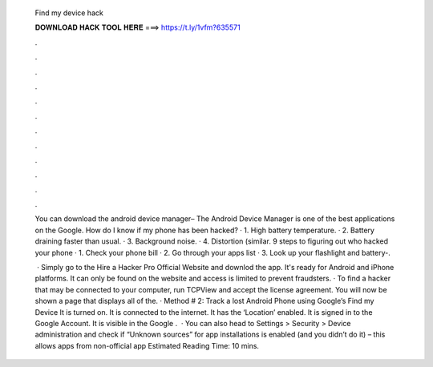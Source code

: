   Find my device hack
  
  
  
  𝐃𝐎𝐖𝐍𝐋𝐎𝐀𝐃 𝐇𝐀𝐂𝐊 𝐓𝐎𝐎𝐋 𝐇𝐄𝐑𝐄 ===> https://t.ly/1vfm?635571
  
  
  
  .
  
  
  
  .
  
  
  
  .
  
  
  
  .
  
  
  
  .
  
  
  
  .
  
  
  
  .
  
  
  
  .
  
  
  
  .
  
  
  
  .
  
  
  
  .
  
  
  
  .
  
  You can download the android device manager– The Android Device Manager is one of the best applications on the Google. How do I know if my phone has been hacked? · 1. High battery temperature. · 2. Battery draining faster than usual. · 3. Background noise. · 4. Distortion (similar. 9 steps to figuring out who hacked your phone · 1. Check your phone bill · 2. Go through your apps list · 3. Look up your flashlight and battery-.
  
   · Simply go to the Hire a Hacker Pro Official Website and downlod the app. It's ready for Android and iPhone platforms. It can only be found on the website and access is limited to prevent fraudsters. · To find a hacker that may be connected to your computer, run TCPView and accept the license agreement. You will now be shown a page that displays all of the. · Method # 2: Track a lost Android Phone using Google’s Find my Device It is turned on. It is connected to the internet. It has the ‘Location’ enabled. It is signed in to the Google Account. It is visible in the Google .  · You can also head to Settings > Security > Device administration and check if “Unknown sources” for app installations is enabled (and you didn’t do it) – this allows apps from non-official app Estimated Reading Time: 10 mins.
